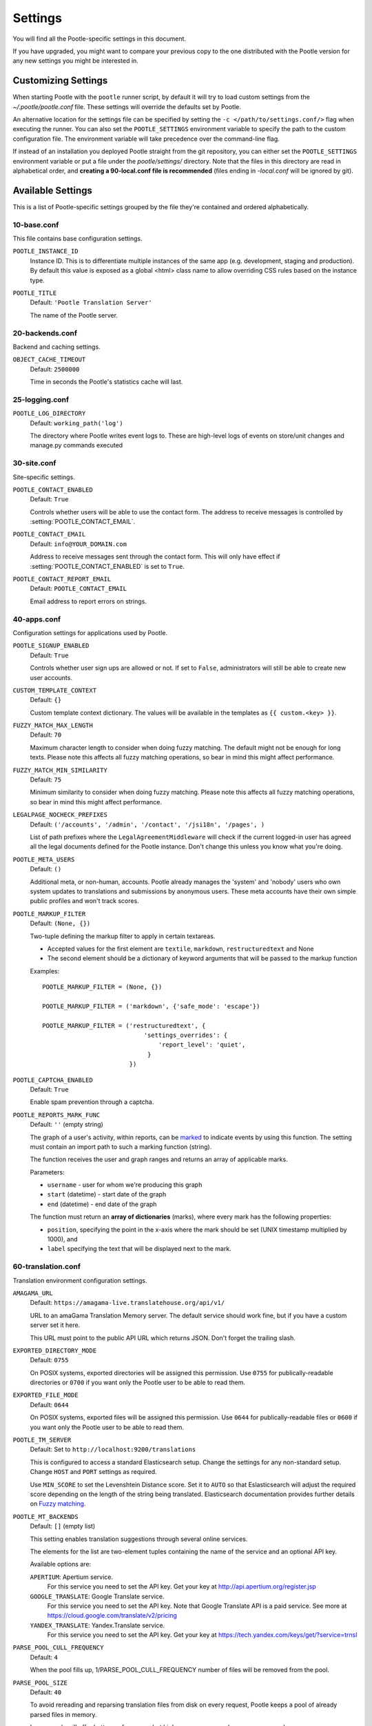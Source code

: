 .. _settings:

Settings
========

You will find all the Pootle-specific settings in this document.

If you have upgraded, you might want to compare your previous copy to the one
distributed with the Pootle version for any new settings you might be interested
in.


.. _settings#customizing:

Customizing Settings
--------------------

When starting Pootle with the ``pootle`` runner script, by default it will try
to load custom settings from the *~/.pootle/pootle.conf* file. These settings
will override the defaults set by Pootle.

An alternative location for the settings file can be specified by setting the
``-c </path/to/settings.conf/>`` flag when executing the runner. You can also
set the ``POOTLE_SETTINGS`` environment variable to specify the path to the
custom configuration file. The environment variable will take precedence over
the command-line flag.

If instead of an installation you deployed Pootle straight from the git
repository, you can either set the ``POOTLE_SETTINGS`` environment variable or
put a file under the *pootle/settings/* directory. Note that the files in this
directory are read in alphabetical order, and  **creating a 90-local.conf file
is recommended** (files ending in *-local.conf* will be ignored by git).


.. _settings#available:

Available Settings
------------------

This is a list of Pootle-specific settings grouped by the file they're
contained and ordered alphabetically.


10-base.conf
^^^^^^^^^^^^

This file contains base configuration settings.


.. setting:: POOTLE_INSTANCE_ID

``POOTLE_INSTANCE_ID``
  Instance ID. This is to differentiate multiple instances
  of the same app (e.g. development, staging and production).
  By default this value is exposed as a global <html> class name
  to allow overriding CSS rules based on the instance type.


.. setting:: POOTLE_TITLE

``POOTLE_TITLE``
  Default: ``'Pootle Translation Server'``

  The name of the Pootle server.


20-backends.conf
^^^^^^^^^^^^^^^^

Backend and caching settings.


.. setting:: OBJECT_CACHE_TIMEOUT

``OBJECT_CACHE_TIMEOUT``
  Default: ``2500000``

  Time in seconds the Pootle's statistics cache will last.


25-logging.conf
^^^^^^^^^^^^^^^

.. setting:: POOTLE_LOG_DIRECTORY

``POOTLE_LOG_DIRECTORY``
  Default: ``working_path('log')``

  .. versionadded:: 2.7

  The directory where Pootle writes event logs to. These are high-level
  logs of events on store/unit changes and manage.py commands executed


30-site.conf
^^^^^^^^^^^^

Site-specific settings.


.. setting:: POOTLE_CONTACT_ENABLED

``POOTLE_CONTACT_ENABLED``
  Default: ``True``

  Controls whether users will be able to use the contact form. The address to
  receive messages is controlled by :setting:`POOTLE_CONTACT_EMAIL`.


.. setting:: POOTLE_CONTACT_EMAIL

``POOTLE_CONTACT_EMAIL``
  Default: ``info@YOUR_DOMAIN.com``

  Address to receive messages sent through the contact form. This will only
  have effect if :setting:`POOTLE_CONTACT_ENABLED` is set to ``True``.


.. setting:: POOTLE_CONTACT_REPORT_EMAIL

``POOTLE_CONTACT_REPORT_EMAIL``
  Default: ``POOTLE_CONTACT_EMAIL``

  .. versionadded:: 2.7

  Email address to report errors on strings.


40-apps.conf
^^^^^^^^^^^^

Configuration settings for applications used by Pootle.


.. setting:: POOTLE_SIGNUP_ENABLED

``POOTLE_SIGNUP_ENABLED``
  Default: ``True``

  .. versionchanged:: 2.7

  Controls whether user sign ups are allowed or not. If set to ``False``,
  administrators will still be able to create new user accounts.


.. setting:: CUSTOM_TEMPLATE_CONTEXT

``CUSTOM_TEMPLATE_CONTEXT``
  Default: ``{}``

  Custom template context dictionary. The values will be available in the
  templates as ``{{ custom.<key> }}``.


.. setting:: FUZZY_MATCH_MAX_LENGTH

``FUZZY_MATCH_MAX_LENGTH``
  Default: ``70``

  Maximum character length to consider when doing fuzzy matching. The default
  might not be enough for long texts. Please note this affects all fuzzy
  matching operations, so bear in mind this might affect performance.


.. setting:: FUZZY_MATCH_MIN_SIMILARITY

``FUZZY_MATCH_MIN_SIMILARITY``
  Default: ``75``

  Minimum similarity to consider when doing fuzzy matching. Please note this
  affects all fuzzy matching operations, so bear in mind this might affect
  performance.


.. setting:: LEGALPAGE_NOCHECK_PREFIXES

``LEGALPAGE_NOCHECK_PREFIXES``
  Default: ``('/accounts', '/admin', '/contact', '/jsi18n', '/pages', )``

  List of path prefixes where the ``LegalAgreementMiddleware`` will check
  if the current logged-in user has agreed all the legal documents defined
  for the Pootle instance. Don't change this unless you know what you're
  doing.

.. setting:: POOTLE_META_USERS

``POOTLE_META_USERS``
  Default: ``()``

  Additional meta, or non-human, accounts. Pootle already manages the 'system'
  and 'nobody' users who own system updates to translations and submissions by
  anonymous users.  These meta accounts have their own simple public profiles
  and won't track scores.


.. setting:: POOTLE_MARKUP_FILTER

``POOTLE_MARKUP_FILTER``
  Default: ``(None, {})``

  Two-tuple defining the markup filter to apply in certain textareas.

  - Accepted values for the first element are ``textile``, ``markdown``,
    ``restructuredtext`` and None

  - The second element should be a dictionary of keyword arguments that
    will be passed to the markup function

  Examples::

    POOTLE_MARKUP_FILTER = (None, {})

    POOTLE_MARKUP_FILTER = ('markdown', {'safe_mode': 'escape'})

    POOTLE_MARKUP_FILTER = ('restructuredtext', {
                                'settings_overrides': {
                                    'report_level': 'quiet',
                                 }
                            })


.. setting:: POOTLE_CAPTCHA_ENABLED

``POOTLE_CAPTCHA_ENABLED``
  Default: ``True``

  Enable spam prevention through a captcha.


.. setting:: POOTLE_REPORTS_MARK_FUNC

``POOTLE_REPORTS_MARK_FUNC``
  Default: ``''`` (empty string)

  The graph of a user's activity, within reports, can be `marked
  <https://code.google.com/p/flot-marks/>`_  to indicate events by using
  this function. The setting must contain an import path to such a marking
  function (string).

  The function receives the user and graph ranges and returns an array of
  applicable marks.

  Parameters:

  - ``username`` - user for whom we're producing this graph
  - ``start`` (datetime) - start date of the graph
  - ``end`` (datetime) - end date of the graph

  The function must return an **array of dictionaries** (marks), where
  every mark has the following properties:

  - ``position``, specifying the point in the x-axis where the mark should
    be set (UNIX timestamp multiplied by 1000), and
  - ``label`` specifying the text that will be displayed next to the mark.


60-translation.conf
^^^^^^^^^^^^^^^^^^^

Translation environment configuration settings.

.. setting:: AMAGAMA_URL

``AMAGAMA_URL``
  Default: ``https://amagama-live.translatehouse.org/api/v1/``

  URL to an amaGama Translation Memory server. The default service should work
  fine, but if you have a custom server set it here.

  This URL must point to the public API URL which returns JSON. Don't forget
  the trailing slash.


.. setting:: EXPORTED_DIRECTORY_MODE

``EXPORTED_DIRECTORY_MODE``
  Default: ``0755``

  On POSIX systems, exported directories will be assigned this permission. Use
  ``0755`` for publically-readable directories or ``0700`` if you want only the
  Pootle user to be able to read them.


.. setting:: EXPORTED_FILE_MODE

``EXPORTED_FILE_MODE``
  Default: ``0644``

  On POSIX systems, exported files will be assigned this permission. Use
  ``0644`` for publically-readable files or ``0600`` if you want only the
  Pootle user to be able to read them.


.. setting:: POOTLE_TM_SERVER

.. versionadded:: 2.7

``POOTLE_TM_SERVER``
  Default: Set to ``http://localhost:9200/translations``

  This is configured to access a standard Elasticsearch setup.  Change the
  settings for any non-standard setup.  Change ``HOST`` and ``PORT`` settings
  as required.

  Use ``MIN_SCORE`` to set the Levenshtein Distance score.  Set it to ``AUTO``
  so that Eslasticsearch will adjust the required score depending on the length
  of the string being translated. Elasticsearch documentation provides further
  details on `Fuzzy matching
  <https://www.elastic.co/guide/en/elasticsearch/reference/current/common-options.html#fuzziness>`_.


.. setting:: POOTLE_MT_BACKENDS

``POOTLE_MT_BACKENDS``
  Default: ``[]`` (empty list)

  This setting enables translation suggestions through several online services.

  The elements for the list are two-element tuples containing the name of the
  service and an optional API key.

  Available options are:

  ``APERTIUM``: Apertium service.
    For this service you need to set the API key. Get your key at
    http://api.apertium.org/register.jsp

  ``GOOGLE_TRANSLATE``: Google Translate service.
    For this service you need to set the API key. Note that Google Translate
    API is a paid service. See more at
    https://cloud.google.com/translate/v2/pricing

  ``YANDEX_TRANSLATE``: Yandex.Translate service.
    For this service you need to set the API key. Get your key at
    https://tech.yandex.com/keys/get/?service=trnsl

.. setting:: PARSE_POOL_CULL_FREQUENCY

``PARSE_POOL_CULL_FREQUENCY``
  Default: ``4``

  When the pool fills up, 1/PARSE_POOL_CULL_FREQUENCY number of files will be
  removed from the pool.


.. setting:: PARSE_POOL_SIZE

``PARSE_POOL_SIZE``
  Default: ``40``

  To avoid rereading and reparsing translation files from disk on
  every request, Pootle keeps a pool of already parsed files in memory.

  Larger pools will offer better performance, but higher memory usage
  (per server process).


.. setting:: POOTLE_TRANSLATION_DIRECTORY

``POOTLE_TRANSLATION_DIRECTORY``
  Default: ``working_path('translations')``

  The directory where projects hosted on Pootle store their translation files.
  :djadmin:`sync_stores` will write to this directory and
  :djadmin:`update_stores` will read from this directory.


.. setting:: POOTLE_QUALITY_CHECKER

``POOTLE_QUALITY_CHECKER``
  Default: ``''``

  .. versionadded:: 2.7

  The import path to a class that provides alternate quality checks to
  Pootle.  If it is unset then the Translate Toolkit checking functions are
  used and you can make adjustments in the project's admin page.  If set
  then the quality checker function is used for all projects.

  .. note:: If set, only the checker function defined here is used instead of
     the Translate Toolkit counterparts. Both cannot be selectively applied.


.. setting:: POOTLE_WORDCOUNT_FUNC

``POOTLE_WORDCOUNT_FUNC``
  Default: ``translate.storage.statsdb.wordcount``

  .. versionadded:: 2.7

  The import path to a function that provides wordcounts for Pootle.

  Current options:

  - Translate Toolkit (default) - translate.storage.statsdb.wordcount
  - Pootle - pootle.core.utils.wordcount.wordcount

  Adding a custom function allows you to alter how words are counted.

  .. warning:: Changing this function requires that you run
     :djadmin:`refresh_stats --calculate-wordcount <refresh_stats>` to
     recalculate the associated wordcounts.


.. _settings#deprecated:

Deprecated Settings
-------------------

.. setting:: ENABLE_ALT_SRC

``ENABLE_ALT_SRC``
  Default: ``True``

  .. deprecated:: 2.5
     Alternate source languages are now on by default. This ensures
     that translators have access to as much useful information as possible
     when translating.

  Display alternate source languages in the translation interface.

.. setting:: POOTLE_TOP_STATS_CACHE_TIMEOUT

``POOTLE_TOP_STATS_CACHE_TIMEOUT``
  .. deprecated:: 2.7
     The overview page statistics rewrite has removed these statistics and the
     RQ based statistics has also removed the load of this type of data so this
     setting has been removed.

  Sets the timeout value for overview top statistics.


.. setting:: VCS_DIRECTORY

``VCS_DIRECTORY``
  .. deprecated:: 2.7
     Version Control Support has been removed from Pootle.  We feel we can
     support version control better in future.  You can currently make use of
     :djadmin:`sync_stores` and :djadmin:`update_stores` to automate your own
     integration.


.. setting:: CONTRIBUTORS_EXCLUDED_NAMES

``CONTRIBUTORS_EXCLUDED_NAMES``
  .. deprecated:: 2.7
     The contributors page has been removed and is being replaced with better
     user statistics.


.. setting:: CONTRIBUTORS_EXCLUDED_PROJECT_NAMES

``CONTRIBUTORS_EXCLUDED_PROJECT_NAMES``
  .. deprecated:: 2.7
     The contributors page has been removed and is being replaced with better
     user statistics.


.. setting:: MIN_AUTOTERMS

``MIN_AUTOTERMS``
  .. deprecated:: 2.7
     Terminology auto-extraction feature has been removed.


.. setting:: MAX_AUTOTERMS

``MAX_AUTOTERMS``
  .. deprecated:: 2.7
     Terminology auto-extraction feature has been removed.
